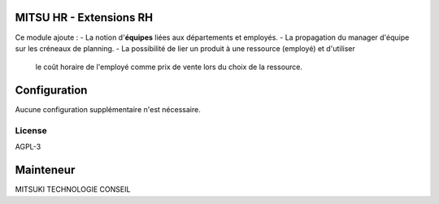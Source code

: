 .. image:: https://img.shields.io/badge/license-AGPL--3-blue.svg
   :target: https://www.gnu.org/licenses/agpl-3.0-standalone.html
   :alt: License: AGPL-3

MITSU HR - Extensions RH
========================

Ce module ajoute :
- La notion d'**équipes** liées aux départements et employés.
- La propagation du manager d'équipe sur les créneaux de planning.
- La possibilité de lier un produit à une ressource (employé) et d'utiliser
  le coût horaire de l'employé comme prix de vente lors du choix de la ressource.

Configuration
=============
Aucune configuration supplémentaire n'est nécessaire.

License
-------
AGPL-3

Mainteneur
=========
MITSUKI TECHNOLOGIE CONSEIL

